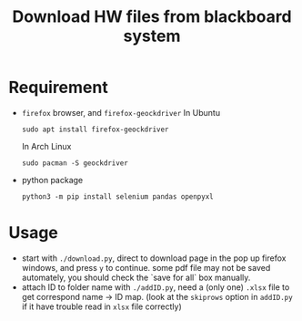 #+TITLE: Download HW files from blackboard system

* Requirement
- ~firefox~ browser, and ~firefox-geockdriver~
  In Ubuntu
  #+begin_src shell
  sudo apt install firefox-geockdriver
  #+end_src
  In Arch Linux
  #+begin_src shell
  sudo pacman -S geockdriver
  #+end_src

- python package
  #+begin_src shell
  python3 -m pip install selenium pandas openpyxl
  #+end_src

* Usage
- start with ~./download.py~, direct to download page in the pop up firefox windows, and press ~y~ to continue. some pdf file may not be saved automately, you should check the `save for all` box manually.
- attach ID to folder name with ~./addID.py~, need a (only one) ~.xlsx~ file to get correspond name -> ID map. (look at the ~skiprows~ option in ~addID.py~ if it have trouble read in ~xlsx~ file correctly)
